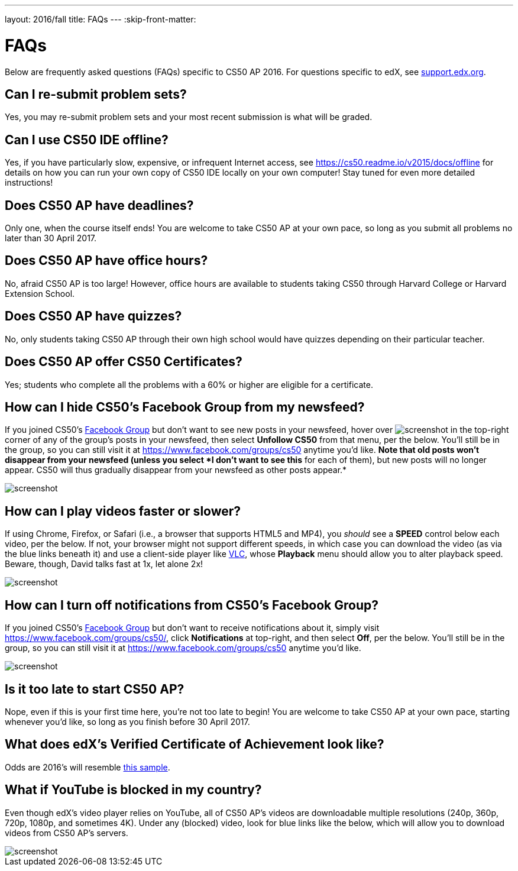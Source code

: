---
layout: 2016/fall
title: FAQs
---
:skip-front-matter:


= FAQs

Below are frequently asked questions (FAQs) specific to CS50 AP 2016. For questions specific to edX, see https://support.edx.org/[support.edx.org].

== Can I re-submit problem sets?

Yes, you may re-submit problem sets and your most recent submission is what will be graded.

== Can I use CS50 IDE offline?

Yes, if you have particularly slow, expensive, or infrequent Internet access, see https://cs50.readme.io/v2015/docs/offline for details on how you can run your own copy of CS50 IDE locally on your own computer! Stay tuned for even more detailed instructions!

== Does CS50 AP have deadlines?

Only one, when the course itself ends! You are welcome to take CS50 AP at your own pace, so long as you submit all problems no later than 30 April 2017.

== Does CS50 AP have office hours?

No, afraid CS50 AP is too large! However, office hours are available to students taking CS50 through Harvard College or Harvard Extension School.

== Does CS50 AP have quizzes?

No, only students taking CS50 AP through their own high school would have quizzes depending on their particular teacher.

== Does CS50 AP offer CS50 Certificates?

Yes; students who complete all the problems with a 60% or higher are eligible for a certificate.

== How can I hide CS50's Facebook Group from my newsfeed?

If you joined CS50's https://www.facebook.com/groups/cs50/[Facebook Group] but don't want to see new posts in your newsfeed, hover over image:menu.png[screenshot] in the top-right corner of any of the group's posts in your newsfeed, then select *Unfollow CS50* from that menu, per the below. You'll still be in the group, so you can still visit it at https://www.facebook.com/groups/cs50 anytime you'd like. *Note that old posts won't disappear from your newsfeed (unless you select *I
don't want to see this* for each of them), but new posts will no longer appear. CS50 will thus gradually disappear from your newsfeed as other posts appear.*

image::unfollow.png[screenshot]

== How can I play videos faster or slower?

If using Chrome, Firefox, or Safari (i.e., a browser that supports HTML5 and MP4), you _should_ see a *SPEED* control below each video, per the below. If not, your browser might not support different speeds, in which case you can download the video (as via the blue links beneath it) and use a client-side player like http://www.videolan.org/vlc/[VLC], whose *Playback* menu should allow you to alter playback speed. Beware, though, David talks fast at 1x, let alone 2x!

image::speed.png[screenshot]

== How can I turn off notifications from CS50's Facebook Group?

If you joined CS50's https://www.facebook.com/groups/cs50/[Facebook Group] but don't want to receive notifications about it, simply visit https://www.facebook.com/groups/cs50/, click *Notifications* at top-right, and then select *Off*, per the below. You'll still be in the group, so you can still visit it at https://www.facebook.com/groups/cs50 anytime you'd like.

image::notifications.png[screenshot]

== Is it too late to start CS50 AP?

Nope, even if this is your first time here, you're not too late to begin! You are welcome to take CS50 AP at your own pace, starting whenever you'd like, so long as you finish before 30 April 2017.

== What does edX's Verified Certificate of Achievement look like?

Odds are 2016's will resemble https://www.edx.org/sites/default/files/theme/example-certificate-verified.png[this sample].

== What if YouTube is blocked in my country?

Even though edX's video player relies on YouTube, all of CS50 AP’s videos are downloadable multiple resolutions (240p, 360p, 720p, 1080p, and sometimes 4K). Under any (blocked) video, look for blue links like the below, which will allow you to download videos from CS50 AP’s servers.

image::videos.png[screenshot]
